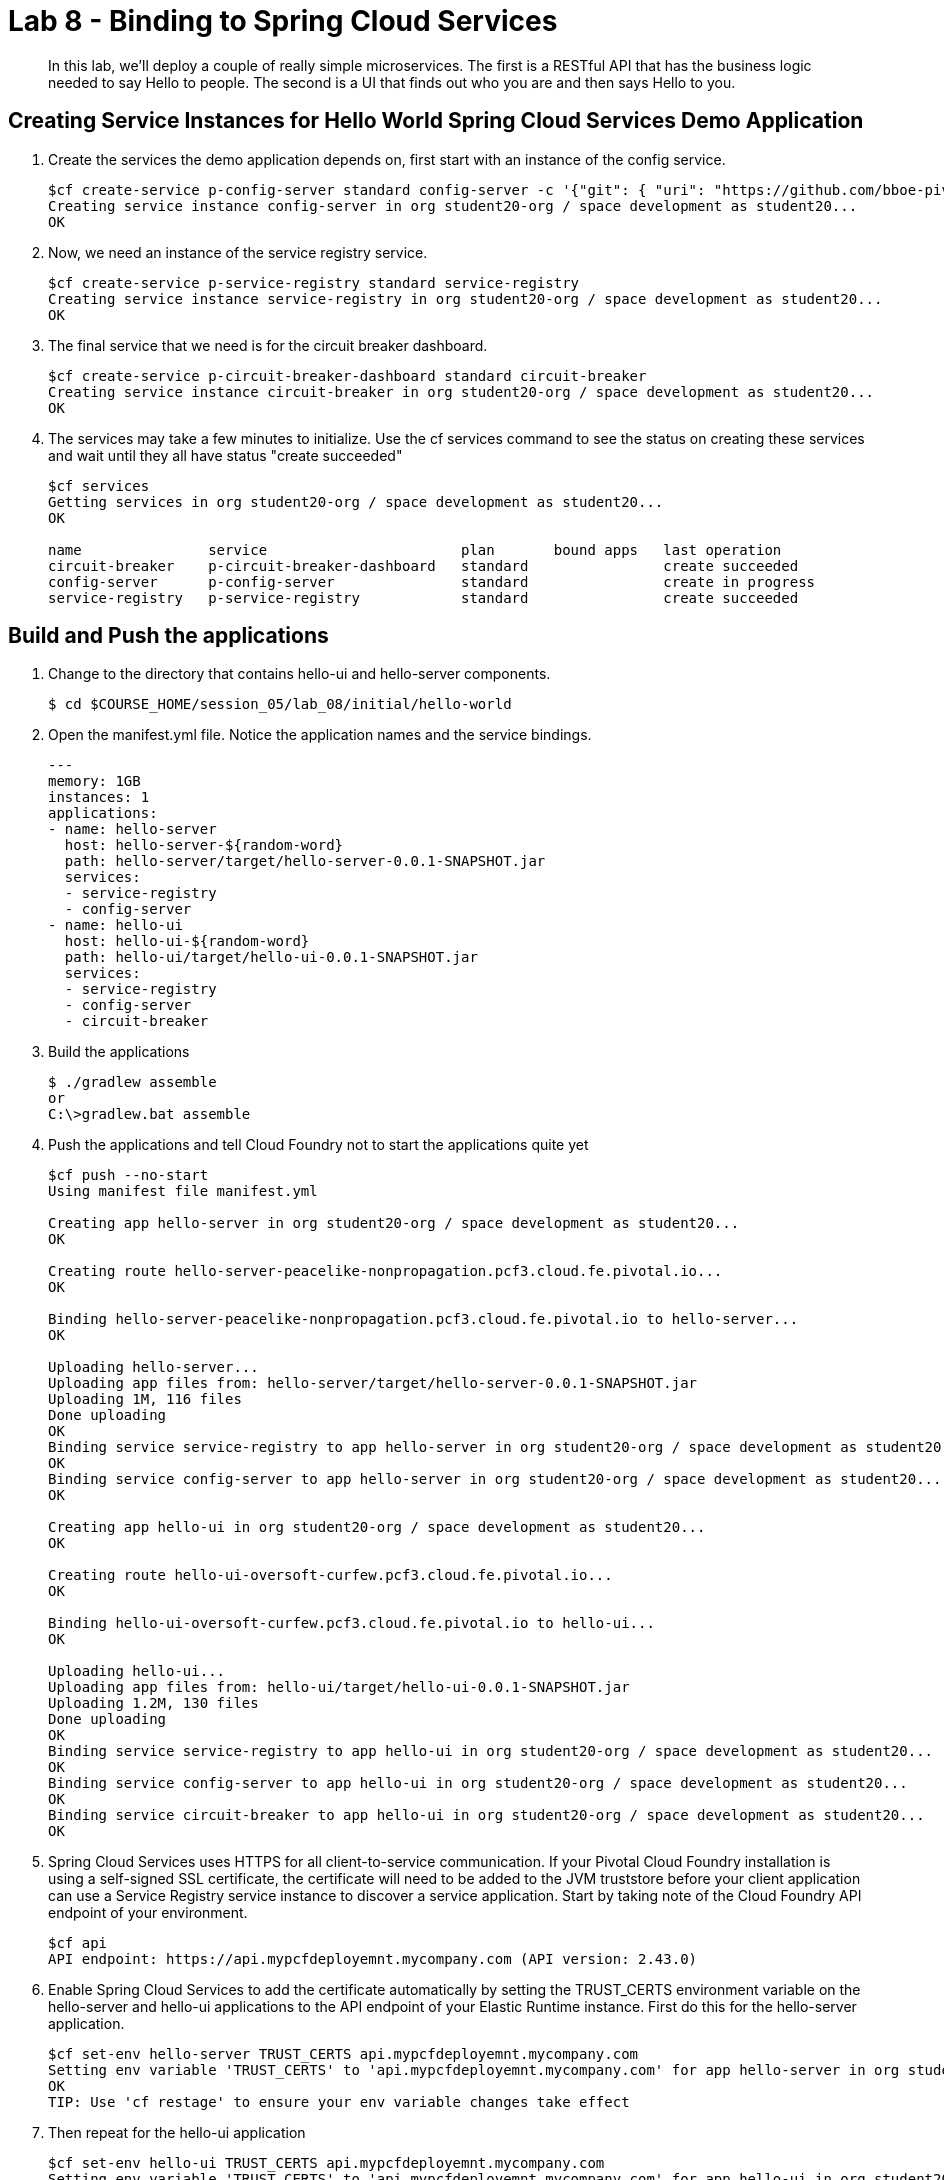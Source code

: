 :compat-mode:
= Lab 8 - Binding to Spring Cloud Services

[abstract]
In this lab, we'll deploy a couple of really simple microservices. The first is a RESTful API that has the business logic needed to say Hello to people. The second is a UI that finds out who you are and then says Hello to you.
--

--


== Creating Service Instances for Hello World Spring Cloud Services Demo Application

. Create the services the demo application depends on, first start with an instance of the config service.
+
----
$cf create-service p-config-server standard config-server -c '{"git": { "uri": "https://github.com/bboe-pivotal/hello-world-config-repo" } }'
Creating service instance config-server in org student20-org / space development as student20...
OK
----

. Now, we need an instance of the service registry service.
+
----
$cf create-service p-service-registry standard service-registry
Creating service instance service-registry in org student20-org / space development as student20...
OK
----

. The final service that we need is for the circuit breaker dashboard.
+
----
$cf create-service p-circuit-breaker-dashboard standard circuit-breaker
Creating service instance circuit-breaker in org student20-org / space development as student20...
OK
----

. The services may take a few minutes to initialize. Use the cf services command to see the status on creating these services and wait until they all have status "create succeeded"
+
----
$cf services
Getting services in org student20-org / space development as student20...
OK

name               service                       plan       bound apps   last operation
circuit-breaker    p-circuit-breaker-dashboard   standard                create succeeded
config-server      p-config-server               standard                create in progress
service-registry   p-service-registry            standard                create succeeded
----

== Build and Push the applications

. Change to the directory that contains hello-ui and hello-server components.
+
----
$ cd $COURSE_HOME/session_05/lab_08/initial/hello-world
----

. Open the manifest.yml file.  Notice the application names and the service bindings.
+
----
---
memory: 1GB
instances: 1
applications:
- name: hello-server
  host: hello-server-${random-word}
  path: hello-server/target/hello-server-0.0.1-SNAPSHOT.jar
  services:
  - service-registry
  - config-server
- name: hello-ui
  host: hello-ui-${random-word}
  path: hello-ui/target/hello-ui-0.0.1-SNAPSHOT.jar
  services:
  - service-registry
  - config-server
  - circuit-breaker
----

.  Build the applications
+
----
$ ./gradlew assemble
or
C:\>gradlew.bat assemble
----
.  Push the applications and tell Cloud Foundry not to start the applications quite yet
+
----
$cf push --no-start
Using manifest file manifest.yml

Creating app hello-server in org student20-org / space development as student20...
OK

Creating route hello-server-peacelike-nonpropagation.pcf3.cloud.fe.pivotal.io...
OK

Binding hello-server-peacelike-nonpropagation.pcf3.cloud.fe.pivotal.io to hello-server...
OK

Uploading hello-server...
Uploading app files from: hello-server/target/hello-server-0.0.1-SNAPSHOT.jar
Uploading 1M, 116 files
Done uploading
OK
Binding service service-registry to app hello-server in org student20-org / space development as student20...
OK
Binding service config-server to app hello-server in org student20-org / space development as student20...
OK

Creating app hello-ui in org student20-org / space development as student20...
OK

Creating route hello-ui-oversoft-curfew.pcf3.cloud.fe.pivotal.io...
OK

Binding hello-ui-oversoft-curfew.pcf3.cloud.fe.pivotal.io to hello-ui...
OK

Uploading hello-ui...
Uploading app files from: hello-ui/target/hello-ui-0.0.1-SNAPSHOT.jar
Uploading 1.2M, 130 files
Done uploading
OK
Binding service service-registry to app hello-ui in org student20-org / space development as student20...
OK
Binding service config-server to app hello-ui in org student20-org / space development as student20...
OK
Binding service circuit-breaker to app hello-ui in org student20-org / space development as student20...
OK
----

.  Spring Cloud Services uses HTTPS for all client-to-service communication. If your Pivotal Cloud Foundry installation is using a self-signed SSL certificate, the certificate will need to be added to the JVM truststore before your client application can use a Service Registry service instance to discover a service application. Start by taking note of the Cloud Foundry API endpoint of your environment.
+
----
$cf api
API endpoint: https://api.mypcfdeployemnt.mycompany.com (API version: 2.43.0)
----

. Enable Spring Cloud Services to add the certificate automatically by setting the TRUST_CERTS environment variable on the hello-server and hello-ui applications to the API endpoint of your Elastic Runtime instance. First do this for the hello-server application.
+
----
$cf set-env hello-server TRUST_CERTS api.mypcfdeployemnt.mycompany.com
Setting env variable 'TRUST_CERTS' to 'api.mypcfdeployemnt.mycompany.com' for app hello-server in org student20-org / space development as student20...
OK
TIP: Use 'cf restage' to ensure your env variable changes take effect
----

. Then repeat for the hello-ui application
+
----
$cf set-env hello-ui TRUST_CERTS api.mypcfdeployemnt.mycompany.com
Setting env variable 'TRUST_CERTS' to 'api.mypcfdeployemnt.mycompany.com' for app hello-ui in org student20-org / space development as student20...
OK
TIP: Use 'cf restage' to ensure your env variable changes take effect
----

. Now the applications are ready to run. First start the hello-server application.
+
----
$cf start hello-server
Starting app hello-server in org student20-org / space development as student20...
Creating container
Successfully created container
Downloading app package...
Downloaded app package (24M)
No buildpack specified; fetching standard buildpacks to detect and build your application.
Downloading buildpacks (staticfile_buildpack, java_buildpack_offline, ruby_buildpack, nodejs_buildpack, go_buildpack, python_buildpack, php_buildpack, binary_buildpack)...
Downloading nodejs_buildpack...
Downloading go_buildpack...
Downloading python_buildpack...
Downloading php_buildpack...
Downloading staticfile_buildpack...
Downloaded staticfile_buildpack
Downloading java_buildpack_offline...
Downloaded nodejs_buildpack
Downloading ruby_buildpack...
Downloaded python_buildpack
Downloading binary_buildpack...
Downloaded binary_buildpack
Downloaded java_buildpack_offline
Downloaded php_buildpack
Downloaded ruby_buildpack
Downloaded go_buildpack
Downloaded buildpacks
Staging...
-----> Java Buildpack Version: v3.3.1 (offline) | https://github.com/cloudfoundry/java-buildpack.git#063836b
-----> Downloading Open Jdk JRE 1.8.0_65 from https://download.run.pivotal.io/openjdk/trusty/x86_64/openjdk-1.8.0_65.tar.gz (found in cache)
       Expanding Open Jdk JRE to .java-buildpack/open_jdk_jre (1.2s)
-----> Downloading Open JDK Like Memory Calculator 2.0.0_RELEASE from https://download.run.pivotal.io/memory-calculator/trusty/x86_64/memory-calculator-2.0.0_RELEASE.tar.gz (found in cache)
       Memory Settings: -Xss1M -Xmx768M -XX:MaxMetaspaceSize=104857K -Xms768M -XX:MetaspaceSize=104857K
-----> Downloading Spring Auto Reconfiguration 1.10.0_RELEASE from https://download.run.pivotal.io/auto-reconfiguration/auto-reconfiguration-1.10.0_RELEASE.jar (found in cache)
Exit status 0
Staging complete
Uploading droplet, build artifacts cache...
Uploading droplet...
Uploading build artifacts cache...
Uploaded build artifacts cache (109B)
Uploaded droplet (68.7M)
Uploading complete

0 of 1 instances running, 1 starting
0 of 1 instances running, 1 starting
0 of 1 instances running, 1 starting
1 of 1 instances running

App started


OK

App hello-server was started using this command `CALCULATED_MEMORY=$($PWD/.java-buildpack/open_jdk_jre/bin/java-buildpack-memory-calculator-2.0.0_RELEASE -memorySizes=metaspace:64m.. -memoryWeights=heap:75,metaspace:10,native:10,stack:5 -memoryInitials=heap:100%,metaspace:100% -totMemory=$MEMORY_LIMIT) && SERVER_PORT=$PORT $PWD/.java-buildpack/open_jdk_jre/bin/java -cp $PWD/.:$PWD/.java-buildpack/spring_auto_reconfiguration/spring_auto_reconfiguration-1.10.0_RELEASE.jar -Djava.io.tmpdir=$TMPDIR -XX:OnOutOfMemoryError=$PWD/.java-buildpack/open_jdk_jre/bin/killjava.sh $CALCULATED_MEMORY org.springframework.boot.loader.JarLauncher`

Showing health and status for app hello-server in org student20-org / space development as student20...
OK

requested state: started
instances: 1/1
usage: 1G x 1 instances
urls: hello-server-peacelike-nonpropagation.pcf3.cloud.fe.pivotal.io
last uploaded: Wed Dec 9 05:23:11 UTC 2015
stack: cflinuxfs2
buildpack: java-buildpack=v3.3.1-offline-https://github.com/cloudfoundry/java-buildpack.git#063836b java-main open-jdk-like-jre=1.8.0_65 open-jdk-like-memory-calculator=2.0.0_RELEASE spring-auto-reconfiguration=1.10.0_RELEASE

     state     since                    cpu    memory    disk      details
#0   running   2015-12-09 12:36:44 AM   0.0%   0 of 1G   0 of 1G
----

. Start the hello-ui application.
+
----
$cf start hello-ui
Starting app hello-ui in org student20-org / space development as student20...
Creating container
Successfully created container
Downloading app package...
Downloaded app package (36.5M)
No buildpack specified; fetching standard buildpacks to detect and build your application.
Downloading buildpacks (staticfile_buildpack, java_buildpack_offline, ruby_buildpack, nodejs_buildpack, go_buildpack, python_buildpack, php_buildpack, binary_buildpack)...
Downloading staticfile_buildpack...
Downloading java_buildpack_offline...
Downloading ruby_buildpack...
Downloading nodejs_buildpack...
Downloaded staticfile_buildpack
Downloading go_buildpack...
Downloading python_buildpack...
Downloaded nodejs_buildpack
Downloading php_buildpack...
Downloaded ruby_buildpack
Downloading binary_buildpack...
Downloaded binary_buildpack
Downloaded php_buildpack
Downloaded python_buildpack
Downloaded java_buildpack_offline
Downloaded go_buildpack
Downloaded buildpacks
Staging...
-----> Java Buildpack Version: v3.3.1 (offline) | https://github.com/cloudfoundry/java-buildpack.git#063836b
-----> Downloading Open Jdk JRE 1.8.0_65 from https://download.run.pivotal.io/openjdk/trusty/x86_64/openjdk-1.8.0_65.tar.gz (found in cache)
       Expanding Open Jdk JRE to .java-buildpack/open_jdk_jre (1.4s)
-----> Downloading Open JDK Like Memory Calculator 2.0.0_RELEASE from https://download.run.pivotal.io/memory-calculator/trusty/x86_64/memory-calculator-2.0.0_RELEASE.tar.gz (found in cache)
       Memory Settings: -XX:MaxMetaspaceSize=104857K -Xss1M -Xmx768M -Xms768M -XX:MetaspaceSize=104857K
-----> Downloading Spring Auto Reconfiguration 1.10.0_RELEASE from https://download.run.pivotal.io/auto-reconfiguration/auto-reconfiguration-1.10.0_RELEASE.jar (found in cache)
Exit status 0
Staging complete
Uploading droplet, build artifacts cache...
Uploading droplet...
Uploading build artifacts cache...
Uploaded build artifacts cache (108B)
Uploaded droplet (81.3M)
Uploading complete

0 of 1 instances running, 1 starting
0 of 1 instances running, 1 starting
0 of 1 instances running, 1 starting
0 of 1 instances running, 1 starting
1 of 1 instances running

App started


OK

App hello-ui was started using this command `CALCULATED_MEMORY=$($PWD/.java-buildpack/open_jdk_jre/bin/java-buildpack-memory-calculator-2.0.0_RELEASE -memorySizes=metaspace:64m.. -memoryWeights=heap:75,metaspace:10,native:10,stack:5 -memoryInitials=heap:100%,metaspace:100% -totMemory=$MEMORY_LIMIT) && SERVER_PORT=$PORT $PWD/.java-buildpack/open_jdk_jre/bin/java -cp $PWD/.:$PWD/.java-buildpack/spring_auto_reconfiguration/spring_auto_reconfiguration-1.10.0_RELEASE.jar -Djava.io.tmpdir=$TMPDIR -XX:OnOutOfMemoryError=$PWD/.java-buildpack/open_jdk_jre/bin/killjava.sh $CALCULATED_MEMORY org.springframework.boot.loader.JarLauncher`

Showing health and status for app hello-ui in org student20-org / space development as student20...
OK

requested state: started
instances: 1/1
usage: 1G x 1 instances
urls: hello-ui-oversoft-curfew.pcf3.cloud.fe.pivotal.io
last uploaded: Wed Dec 9 05:23:24 UTC 2015
stack: cflinuxfs2
buildpack: java-buildpack=v3.3.1-offline-https://github.com/cloudfoundry/java-buildpack.git#063836b java-main open-jdk-like-jre=1.8.0_65 open-jdk-like-memory-calculator=2.0.0_RELEASE spring-auto-reconfiguration=1.10.0_RELEASE

     state     since                    cpu    memory         disk           details
#0   running   2015-12-09 12:37:16 AM   0.0%   484.3M of 1G   190.8M of 1G
----

. Verify that the applications visiting the URL for the hello-ui application and testing it out.

image::/../../Common/images/lab8screenshot4.png[]

link:/README.md#course-materials[Course Materials home] | link:/session_04/lab_07/lab_07.adoc[Lab 7 - Introspection, Monitoring, and Metrics using Spring Boot Actuator] | link:/session_05/lab_09/lab_09.adoc[Lab 9 - Service Registry]
